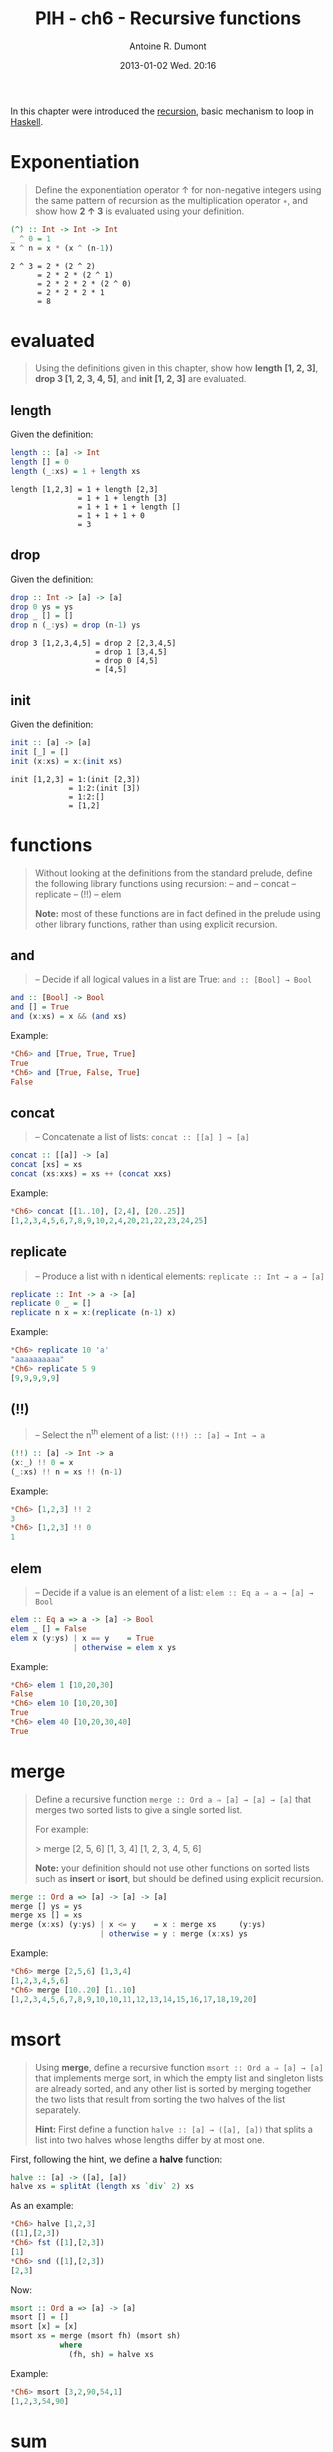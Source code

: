 #+DATE: 2013-01-02 Wed. 20:16
#+TITLE: PIH - ch6 - Recursive functions
#+AUTHOR: Antoine R. Dumont
#+OPTIONS: toc:nil
#+CATEGORIES: haskell, exercises, functional-programming, recursion
#+DESCRIPTION: recursion exercises in Haskell
#+STARTUP: indent
#+STARTUP: hidestars
#+LAYOUT: post

In this chapter were introduced the [[http://en.wikipedia.org/wiki/Recursion][recursion]], basic mechanism to loop in [[https://www.google.fr/url?sa=t&rct=j&q=&esrc=s&source=web&cd=1&cad=rja&ved=0CDIQFjAA&url=http%3A%2F%2Fwww.haskell.org%2F&ei=aT_oUND0D822hAeP9YCoBQ&usg=AFQjCNEUgp4cz-Ux4IBG1O3XhObfY7iizg&sig2=amLa4mWW73L7I3YzXRDNHw&bvm=bv.1355534169,d.ZG4][Haskell]].

* Exponentiation

#+begin_quote
Define the exponentiation operator ↑ for non-negative integers using the
same pattern of recursion as the multiplication operator =∗=, and show how *2 ↑ 3* is evaluated using your definition.
#+end_quote

#+begin_src haskell
(^) :: Int -> Int -> Int
_ ^ 0 = 1
x ^ n = x * (x ^ (n-1))
#+end_src

#+begin_src text
2 ^ 3 = 2 * (2 ^ 2)
      = 2 * 2 * (2 ^ 1)
      = 2 * 2 * 2 * (2 ^ 0)
      = 2 * 2 * 2 * 1
      = 8
#+end_src

* evaluated

#+begin_quote
Using the definitions given in this chapter, show how *length [1, 2, 3]*,
*drop 3 [1, 2, 3, 4, 5]*, and *init [1, 2, 3]* are evaluated.
#+end_quote

** length
Given the definition:
#+begin_src haskell
length :: [a] -> Int
length [] = 0
length (_:xs) = 1 + length xs
#+end_src

#+begin_src text
length [1,2,3] = 1 + length [2,3]
               = 1 + 1 + length [3]
               = 1 + 1 + 1 + length []
               = 1 + 1 + 1 + 0
               = 3
#+end_src

** drop
Given the definition:
#+begin_src haskell
drop :: Int -> [a] -> [a]
drop 0 ys = ys
drop _ [] = []
drop n (_:ys) = drop (n-1) ys
#+end_src

#+begin_src text
drop 3 [1,2,3,4,5] = drop 2 [2,3,4,5]
                   = drop 1 [3,4,5]
                   = drop 0 [4,5]
                   = [4,5]
#+end_src

** init
Given the definition:
#+begin_src haskell
init :: [a] -> [a]
init [_] = []
init (x:xs) = x:(init xs)
#+end_src

#+begin_src text
init [1,2,3] = 1:(init [2,3])
             = 1:2:(init [3])
             = 1:2:[]
             = [1,2]
#+end_src
* functions
#+begin_quote
Without looking at the definitions from the standard prelude, define the
following library functions using recursion:
-- and
-- concat
-- replicate
-- (!!)
-- elem

*Note:* most of these functions are in fact defined in the prelude using other
library functions, rather than using explicit recursion.
#+end_quote

** *and*
#+begin_quote
-- Decide if all logical values in a list are True: =and :: [Bool] → Bool=
#+end_quote

#+begin_src haskell
and :: [Bool] -> Bool
and [] = True
and (x:xs) = x && (and xs)
#+end_src

Example:
#+begin_src haskell
*Ch6> and [True, True, True]
True
*Ch6> and [True, False, True]
False
#+end_src

** *concat*
#+begin_quote
-- Concatenate a list of lists: =concat :: [[a] ] → [a]=
#+end_quote

#+begin_src haskell
concat :: [[a]] -> [a]
concat [xs] = xs
concat (xs:xxs) = xs ++ (concat xxs)
#+end_src

Example:
#+begin_src haskell
*Ch6> concat [[1..10], [2,4], [20..25]]
[1,2,3,4,5,6,7,8,9,10,2,4,20,21,22,23,24,25]
#+end_src
** *replicate*
#+begin_quote
-- Produce a list with n identical elements: =replicate :: Int → a → [a]= \\
#+end_quote

#+begin_src haskell
replicate :: Int -> a -> [a]
replicate 0 _ = []
replicate n x = x:(replicate (n-1) x)
#+end_src

Example:
#+begin_src haskell
*Ch6> replicate 10 'a'
"aaaaaaaaaa"
*Ch6> replicate 5 9
[9,9,9,9,9]
#+end_src
** *(!!)*
#+begin_quote
-- Select the n^th element of a list: =(!!) :: [a] → Int → a= \\
#+end_quote

#+begin_src haskell
(!!) :: [a] -> Int -> a
(x:_) !! 0 = x
(_:xs) !! n = xs !! (n-1)
#+end_src

Example:
#+begin_src haskell
*Ch6> [1,2,3] !! 2
3
*Ch6> [1,2,3] !! 0
1
#+end_src

** *elem*
#+begin_quote
-- Decide if a value is an element of a list: =elem :: Eq a ⇒ a → [a] → Bool= \\
#+end_quote

#+begin_src haskell
elem :: Eq a => a -> [a] -> Bool
elem _ [] = False
elem x (y:ys) | x == y    = True
              | otherwise = elem x ys
#+end_src

Example:
#+begin_src haskell
*Ch6> elem 1 [10,20,30]
False
*Ch6> elem 10 [10,20,30]
True
*Ch6> elem 40 [10,20,30,40]
True
#+end_src

* merge
#+begin_quote
Define a recursive function =merge :: Ord a ⇒ [a] → [a] → [a]= that
merges two sorted lists to give a single sorted list.

For example:

> merge [2, 5, 6] [1, 3, 4]
[1, 2, 3, 4, 5, 6]

*Note:* your definition should not use other functions on sorted lists such as
*insert* or *isort*, but should be defined using explicit recursion.
#+end_quote

#+begin_src haskell
merge :: Ord a => [a] -> [a] -> [a]
merge [] ys = ys
merge xs [] = xs
merge (x:xs) (y:ys) | x <= y    = x : merge xs     (y:ys)
                    | otherwise = y : merge (x:xs) ys
#+end_src

Example:
#+begin_src haskell
*Ch6> merge [2,5,6] [1,3,4]
[1,2,3,4,5,6]
*Ch6> merge [10..20] [1..10]
[1,2,3,4,5,6,7,8,9,10,10,11,12,13,14,15,16,17,18,19,20]
#+end_src

* msort
#+begin_quote
Using *merge*, define a recursive function =msort :: Ord a ⇒ [a] → [a]= that
implements merge sort, in which the empty list and singleton lists are already
sorted, and any other list is sorted by merging together the two lists that
result from sorting the two halves of the list separately.

*Hint:*
First define a function =halve :: [a] → ([a], [a])= that splits a list into
two halves whose lengths differ by at most one.
#+end_quote

First, following the hint, we define a *halve* function:
#+begin_src haskell
halve :: [a] -> ([a], [a])
halve xs = splitAt (length xs `div` 2) xs
#+end_src

As an example:
#+begin_src haskell
*Ch6> halve [1,2,3]
([1],[2,3])
*Ch6> fst ([1],[2,3])
[1]
*Ch6> snd ([1],[2,3])
[2,3]
#+end_src

Now:
#+begin_src haskell
msort :: Ord a => [a] -> [a]
msort [] = []
msort [x] = [x]
msort xs = merge (msort fh) (msort sh)
           where
             (fh, sh) = halve xs
#+end_src

Example:
#+begin_src haskell
*Ch6> msort [3,2,90,54,1]
[1,2,3,54,90]
#+end_src

* sum
#+begin_quote
Using the five-step process, define the library functions that calculate the
*sum* of a list of numbers, *take* a given number of elements from the start of
a list, and select the *last* element of a non-empty list.
#+end_quote

** *sum*
#+begin_quote
Calculate the *sum* of a list of numbers.
#+end_quote

*** Step 1 - define the types
#+begin_src haskell
sum :: Num a => [a] -> a
#+end_src
*** Step 2 - enumerate the cases
Then what are the cases:
#+begin_src haskell
sum []
sum (x:xs)
#+end_src
*** Step 3 - Define the simple case
Then defining it:
#+begin_src haskell
sum [] = 0
#+end_src

0 is the identity of the sum.
*** Step 4 - Define the other cases
#+begin_src haskell
sum (x:xs) = x + sum xs
#+end_src
*** Step 5 - Generalise and simplify

First, what do we got?

#+begin_src haskell
sum :: Num a => [a] -> a
sum [] = 0
sum (x:xs) = x + sum xs
#+end_src

This follows the same recursion pattern that the one for *product*, which is encapsulated in the *foldr* function, thus simplifying gives:
#+begin_src haskell
sum :: Num a => [a] -> a
sum = foldr (+) 0
#+end_src

Example:
#+begin_src haskell
*Ch6> summ [3,2,90,54,1]
150
#+end_src

** *take*
#+begin_quote
*take* a given number of elements.
#+end_quote


*** Step 1 - define the types
#+begin_src haskell
take :: Int -> [a] -> [a]
#+end_src
*** Step 2 - enumerate the cases
Then what are the cases:
- we take no elements in any list
- or we take some elements in an empty list.

#+begin_src haskell
take 0 _ =
take _ [] =
#+end_src
*** Step 3 - Define the simple case
Either way, we return an empty list.
#+begin_src haskell
take 0 _ = []
take _ [] = []
#+end_src
*** Step 4 - Define the other cases
We take the head of the list, it becomes the head of a new list.
The tail of the list is made by taking *n-1* elements in *xs*.
#+begin_src haskell
take n (x:xs) = x : (take (n-1) xs)
#+end_src
*** Step 5 - Generalise and simplify
First, what do we got?

#+begin_src haskell
take :: Int -> [a] -> [a]
take 0 _ = []
take _ [] = []
take n (x:xs) = x : (take (n-1) xs)
#+end_src

Example:
#+begin_src haskell
*Ch6> take 0 [1..10]
[]
*Ch6> take 10 []
[]
*Ch6> take 3 [1..10]
[1,2,3]
#+end_src

** *last*
#+begin_quote
Select the *last* element of a non empty list.
#+end_quote

*** Step 1 - define the types
#+begin_src haskell
last :: [a] -> a
#+end_src

*** Step 2 - enumerate the cases
Then what are the cases:
#+begin_src haskell
last []
last [x]
#+end_src
*** Step 3 - Define the simple case
Then defining it:
#+begin_src haskell
last [] = []
last [x] = x
#+end_src
*** Step 4 - Define the other cases
#+begin_src haskell
last (_:xs) = last xs
#+end_src
*** Step 5 - Generalise and simplify
First, what do we got?

#+begin_src haskell
last :: [a] -> a
last [x] = x
last (x:xs) = last xs
#+end_src

Example:
#+begin_src haskell
*Ch6> last [1..10]
10
#+end_src

